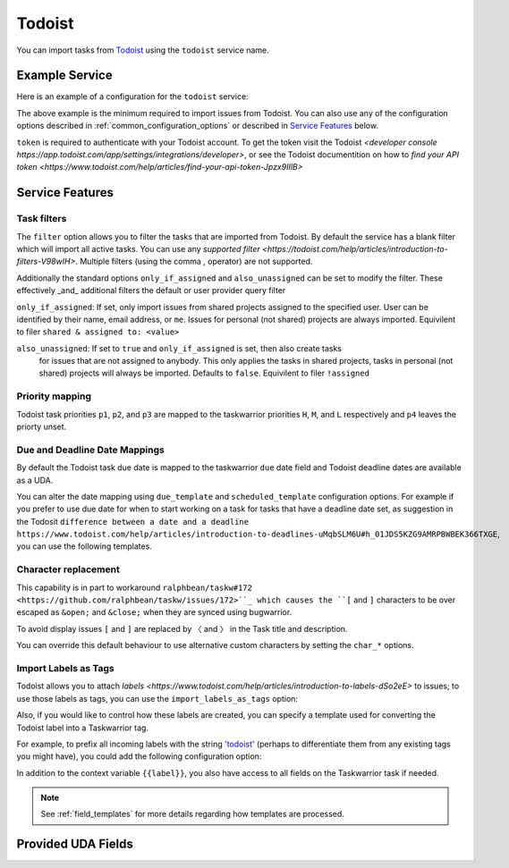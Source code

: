 Todoist
=======

You can import tasks from `Todoist <https://todoist.com/>`_ using
the ``todoist`` service name.

Example Service
---------------

Here is an example of a configuration for the ``todoist`` service:

.. config::

    [todoist]
    service = todoist
    todoist.token = <API_TOKEN>

The above example is the minimum required to import issues from
Todoist.  You can also use any of the
configuration options described in :ref:`common_configuration_options`
or described in `Service Features`_ below.

``token`` is required to authenticate with your Todoist account. To get the token 
visit the Todoist `<developer console https://app.todoist.com/app/settings/integrations/developer>`,
or see the Todoist documentition on how to `find your API token <https://www.todoist.com/help/articles/find-your-api-token-Jpzx9IIlB>`

Service Features
----------------

Task filters
++++++++++++

The ``filter`` option allows you to filter the tasks that are imported from Todoist.
By default the service has a blank filter which will import all active tasks. You
can use any `supported filter <https://todoist.com/help/articles/introduction-to-filters-V98wIH>`.
Multiple filters (using the comma , operator) are not supported.

.. config::
    :fragment: todoist

    todoist.filter = (today | tomorrow | overdue | next 5 days)

Additionally the standard options ``only_if_assigned`` and ``also_unassigned`` can be set
to modify the filter. These effectively _and_ additional filters the default or user provider query filter

.. config::
    :fragment: todoist

    todoist.only_if_assigned = me
    todoist.also_unassigned = true

``only_if_assigned``: If set, only import issues from shared projects assigned to the specified user. 
User can be identified by their name, email address, or ``me``. Issues for personal (not shared) projects
are always imported. Equivilent to filer ``shared & assigned to: <value>``

``also_unassigned``: If set to ``true`` and ``only_if_assigned`` is set, then also create tasks
 for issues that are not assigned to anybody. This only applies the tasks in shared projects, 
 tasks in personal (not shared) projects will always be imported. Defaults to ``false``.
 Equivilent to filer ``!assigned``

Priority mapping
++++++++++++++++

Todoist task priorities ``p1``, ``p2``, and ``p3`` are mapped to the taskwarrior priorities
``H``, ``M``, and ``L`` respectively and ``p4`` leaves the priorty unset. 

Due and Deadline Date Mappings
++++++++++++++++++++++++++++++

By default the Todoist task due date is mapped to the taskwarrior ``due`` date field and Todoist deadline
dates are available as a UDA.

You can alter the date mapping using ``due_template`` and ``scheduled_template`` configuration options.
For example if you prefer to use due date for when to start working on a task for tasks that have a deadline
date set, as suggestion in the Todosit ``difference between a date and a deadline https://www.todoist.com/help/articles/introduction-to-deadlines-uMqbSLM6U#h_01JDS5KZG9AMRPBWBEK366TXGE``,
you can use the following templates.

.. config::
    :fragment: todoist

    todoist.due_template = {{ todoistdeadline if todoistdeadline else todoistdue if todoistdue else "" }}
    todoist.scheduled_template = {{ todoistdue if todoistdeadline else "" }}

Character replacement
+++++++++++++++++++++

This capability is in part to workaround ``ralphbean/taskw#172 <https://github.com/ralphbean/taskw/issues/172>``_
which causes the ``[`` and ``]`` characters to be over escaped as ``&open;`` and ``&close;``
when they are synced using bugwarrior.

To avoid display issues ``[`` and ``]`` are replaced by ``〈`` and ``〉`` in the Task title and description. 

You can override this default behaviour to use alternative custom characters by setting the ``char_*`` options.

.. config::
    :fragment: todoist

    todoist.char_open_bracket = (
    todoist.char_close_bracket = )

Import Labels as Tags
+++++++++++++++++++++

Todoist allows you to attach `labels <https://www.todoist.com/help/articles/introduction-to-labels-dSo2eE>` 
to issues; to use those labels as tags, you can use the ``import_labels_as_tags`` option:

.. config::
    :fragment: todoist

    todoist.import_labels_as_tags = True

Also, if you would like to control how these labels are created, you can
specify a template used for converting the Todoist label into a Taskwarrior
tag.

For example, to prefix all incoming labels with the string 'todoist_' (perhaps
to differentiate them from any existing tags you might have), you could
add the following configuration option:

.. config::
    :fragment: todoist
    
    todoist.label_template = todoist_{{label}}

In addition to the context variable ``{{label}}``, you also have access
to all fields on the Taskwarrior task if needed.

.. note::
   See :ref:`field_templates` for more details regarding how templates
   are processed.

Provided UDA Fields
-------------------

.. udas:: bugwarrior.services.todoist.TodoistIssue
